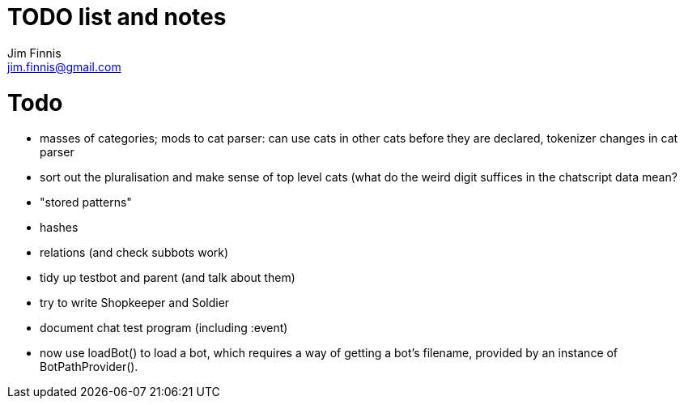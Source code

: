 = TODO list and notes
Jim Finnis <jim.finnis@gmail.com>
// settings
:toc:
:toc-placement!:

= Todo

- masses of categories; mods to cat parser: can use cats in other cats before they are declared, tokenizer changes in cat parser
- sort out the pluralisation and make sense of top level cats (what do
 the weird digit suffices in the chatscript data mean?

- "stored patterns"


- hashes
- relations (and check subbots work)
- tidy up testbot and parent (and talk about them)
- try to write Shopkeeper and Soldier
- document chat test program (including :event)





- now use loadBot() to load a bot, which requires a way of getting
a bot's filename, provided by an instance of BotPathProvider().

